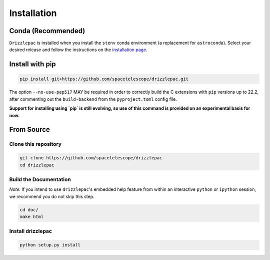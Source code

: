 Installation
------------

Conda (Recommended)
===================

``Drizzlepac`` is installed when you install the ``stenv`` conda environment (a replacement for ``astroconda``). Select your desired release and follow the instructions on the `installation page <https://stenv.readthedocs.io/en/latest/getting_started.html>`_. 


Install with pip
================

.. code-block:: shell

    pip install git+https://github.com/spacetelescope/drizzlepac.git

The option ``--no-use-pep517`` MAY be required in order to correctly build 
the C extensions with ``pip`` versions up to 22.2, after commenting out 
the ``build-backend`` from the ``pyproject.toml`` config file.

**Support for installing using `pip` is still evolving, so use of this 
command is provided on an experimental basis for now.**

From Source
===========

Clone this repository
*********************

.. code-block:: shell

    git clone https://github.com/spacetelescope/drizzlepac
    cd drizzlepac

Build the Documentation
***********************

*Note:* If you intend to use ``drizzlepac``'s embedded help feature from within
an interactive ``python`` or ``ipython`` session, we recommend you do not skip
this step.


.. code-block:: shell

    cd doc/
    make html

Install drizzlepac
******************

.. code-block:: shell

    python setup.py install

